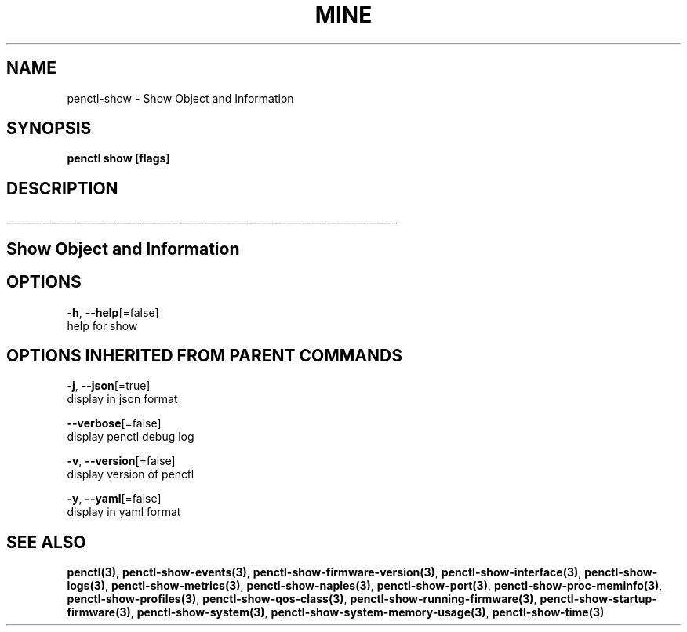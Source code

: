 .TH "MINE" "3" "Feb 2019" "Auto generated by spf13/cobra" "" 
.nh
.ad l


.SH NAME
.PP
penctl\-show \- Show Object and Information


.SH SYNOPSIS
.PP
\fBpenctl show [flags]\fP


.SH DESCRIPTION
.ti 0
\l'\n(.lu'

.SH Show Object and Information

.SH OPTIONS
.PP
\fB\-h\fP, \fB\-\-help\fP[=false]
    help for show


.SH OPTIONS INHERITED FROM PARENT COMMANDS
.PP
\fB\-j\fP, \fB\-\-json\fP[=true]
    display in json format

.PP
\fB\-\-verbose\fP[=false]
    display penctl debug log

.PP
\fB\-v\fP, \fB\-\-version\fP[=false]
    display version of penctl

.PP
\fB\-y\fP, \fB\-\-yaml\fP[=false]
    display in yaml format


.SH SEE ALSO
.PP
\fBpenctl(3)\fP, \fBpenctl\-show\-events(3)\fP, \fBpenctl\-show\-firmware\-version(3)\fP, \fBpenctl\-show\-interface(3)\fP, \fBpenctl\-show\-logs(3)\fP, \fBpenctl\-show\-metrics(3)\fP, \fBpenctl\-show\-naples(3)\fP, \fBpenctl\-show\-port(3)\fP, \fBpenctl\-show\-proc\-meminfo(3)\fP, \fBpenctl\-show\-profiles(3)\fP, \fBpenctl\-show\-qos\-class(3)\fP, \fBpenctl\-show\-running\-firmware(3)\fP, \fBpenctl\-show\-startup\-firmware(3)\fP, \fBpenctl\-show\-system(3)\fP, \fBpenctl\-show\-system\-memory\-usage(3)\fP, \fBpenctl\-show\-time(3)\fP
